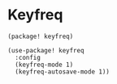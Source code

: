* Keyfreq

#+header: :tangle (concat (file-name-directory (buffer-file-name)) "packages.el")
#+BEGIN_SRC elisp
(package! keyfreq)
#+END_SRC

#+BEGIN_SRC elisp
(use-package! keyfreq
  :config
  (keyfreq-mode 1)
  (keyfreq-autosave-mode 1))
#+END_SRC
